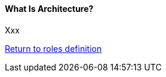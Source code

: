 //:sectnums:
//:doctype: book
//:reproducible:

[[what-is-architecture]]
==== What Is Architecture?
//:toc: preamble
//xref:o-caf-deployment[o-caf-deployment-vision]

Xxx

link:architects-roles.html[Return to roles definition]